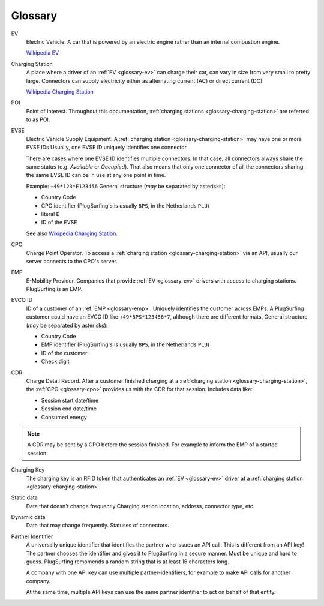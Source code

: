 Glossary
========

.. _glossary-ev:

EV
    Electric Vehicle.
    A car that is powered by an electric engine rather than an internal combustion engine.

    `Wikipedia EV`_

.. _glossary-charging-station:

Charging Station
    A place where a driver of an :ref:`EV <glossary-ev>` can charge their car, can vary in size from very small to pretty large.
    Connectors can supply electricity either as alternating current (AC) or direct current (DC).

    `Wikipedia Charging Station`_

.. _glossary-poi:

POI
    Point of Interest.
    Throughout this documentation, :ref:`charging stations <glossary-charging-station>` are referred to as POI.

.. _glossary-evse:

EVSE
    Electric Vehicle Supply Equipment.
    A :ref:`charging station <glossary-charging-station>` may have one or more EVSE IDs
    Usually, one EVSE ID uniquely identifies one connector

    There are cases where one EVSE ID identifies multiple connectors.
    In that case, all connectors always share the same status (e.g. `Available` or `Occupied`).
    That also means that only one connector of all the connectors sharing the same EVSE ID can be in use at any one point in time.

    Example: ``+49*123*E123456``
    General structure (*may* be separated by asterisks):

    * Country Code
    * CPO identifier (PlugSurfing's is usually ``8PS``, in the Netherlands ``PLU``)
    * literal ``E``
    * ID of the EVSE

    See also `Wikipedia Charging Station`_.

.. _glossary-cpo:

CPO
    Charge Point Operator.
    To access a :ref:`charging station <glossary-charging-station>` via an API, usually our server connects to the CPO's server.

.. _glossary-emp:

EMP
    E-Mobility Provider.
    Companies that provide :ref:`EV <glossary-ev>` drivers with access to charging stations.
    PlugSurfing is an EMP.

.. _glossary-evco-id:

EVCO ID
    ID of a customer of an :ref:`EMP <glossary-emp>`.
    Uniquely identifies the customer across EMPs.
    A PlugSurfing customer could have an EVCO ID like ``+49*8PS*123456*7``, although there are different formats.
    General structure (*may* be separated by asterisks):

    * Country Code
    * EMP identifier (PlugSurfing's is usually ``8PS``, in the Netherlands ``PLU``)
    * ID of the customer
    * Check digit

.. _glossary-cdr:

CDR
    Charge Detail Record.
    After a customer finished charging at a :ref:`charging station <glossary-charging-station>`,
    the :ref:`CPO <glossary-cpo>` provides us with the CDR for that session.
    Includes data like:

    * Session start date/time
    * Session end date/time
    * Consumed energy

.. note:: A CDR may be sent by a CPO before the session finished.
          For example to inform the EMP of a started session.

.. _glossary-charging-key:

Charging Key
    The charging key is an RFID token that authenticates an :ref:`EV <glossary-ev>` driver at a :ref:`charging station <glossary-charging-station>`.

.. _glossary-static-data:

Static data
    Data that doesn't change frequently
    Charging station location, address, connector type, etc.

.. _glossary-dynamic-data:

Dynamic data
    Data that may change frequently.
    Statuses of connectors.

.. _glossary-partner-identifier:

Partner Identifier
    A universally unique identifier that identifies the partner who issues an API call.
    This is different from an API key!
    The partner chooses the identifier and gives it to PlugSurfing in a secure manner.
    Must be unique and hard to guess.
    PlugSurfing remomends a random string that is at least 16 characters long.

    A company with one API key can use multiple partner-identifiers,
    for example to make API calls for another company.

    At the same time, multiple API keys can use the same partner identifier to act
    on behalf of that entity.

.. _wikipedia ev:  https://en.wikipedia.org/wiki/Electric_vehicle
.. _wikipedia charging station: https://en.wikipedia.org/wiki/Charging_station
